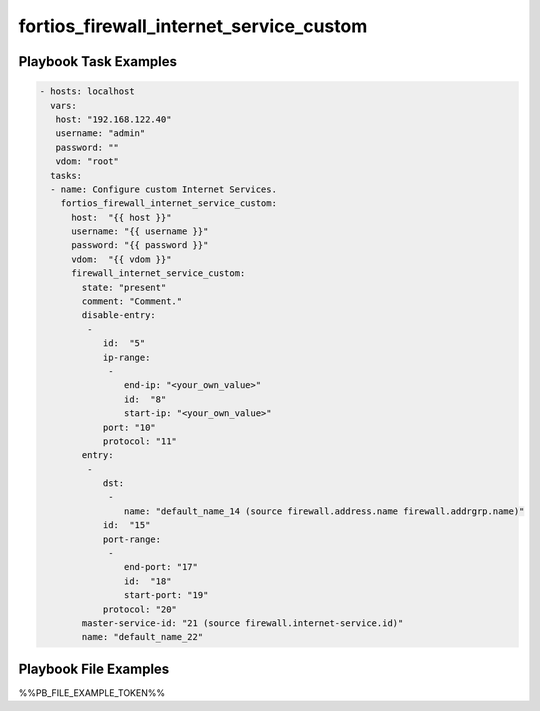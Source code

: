 ========================================
fortios_firewall_internet_service_custom
========================================


Playbook Task Examples
----------------------

.. code-block:: yaml

    - hosts: localhost
      vars:
       host: "192.168.122.40"
       username: "admin"
       password: ""
       vdom: "root"
      tasks:
      - name: Configure custom Internet Services.
        fortios_firewall_internet_service_custom:
          host:  "{{ host }}"
          username: "{{ username }}"
          password: "{{ password }}"
          vdom:  "{{ vdom }}"
          firewall_internet_service_custom:
            state: "present"
            comment: "Comment."
            disable-entry:
             -
                id:  "5"
                ip-range:
                 -
                    end-ip: "<your_own_value>"
                    id:  "8"
                    start-ip: "<your_own_value>"
                port: "10"
                protocol: "11"
            entry:
             -
                dst:
                 -
                    name: "default_name_14 (source firewall.address.name firewall.addrgrp.name)"
                id:  "15"
                port-range:
                 -
                    end-port: "17"
                    id:  "18"
                    start-port: "19"
                protocol: "20"
            master-service-id: "21 (source firewall.internet-service.id)"
            name: "default_name_22"



Playbook File Examples
----------------------

%%PB_FILE_EXAMPLE_TOKEN%%

